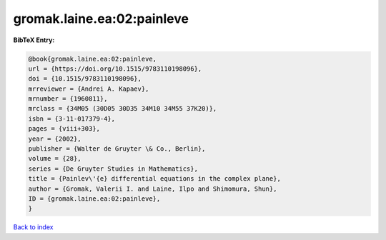 gromak.laine.ea:02:painleve
===========================

.. :cite:t:`gromak.laine.ea:02:painleve`

.. bibliography:: ../../All.bib

**BibTeX Entry:**

.. code-block:: bibtex

   @book{gromak.laine.ea:02:painleve,
   url = {https://doi.org/10.1515/9783110198096},
   doi = {10.1515/9783110198096},
   mrreviewer = {Andrei A. Kapaev},
   mrnumber = {1960811},
   mrclass = {34M05 (30D05 30D35 34M10 34M55 37K20)},
   isbn = {3-11-017379-4},
   pages = {viii+303},
   year = {2002},
   publisher = {Walter de Gruyter \& Co., Berlin},
   volume = {28},
   series = {De Gruyter Studies in Mathematics},
   title = {Painlev\'{e} differential equations in the complex plane},
   author = {Gromak, Valerii I. and Laine, Ilpo and Shimomura, Shun},
   ID = {gromak.laine.ea:02:painleve},
   }

`Back to index <../index>`_
